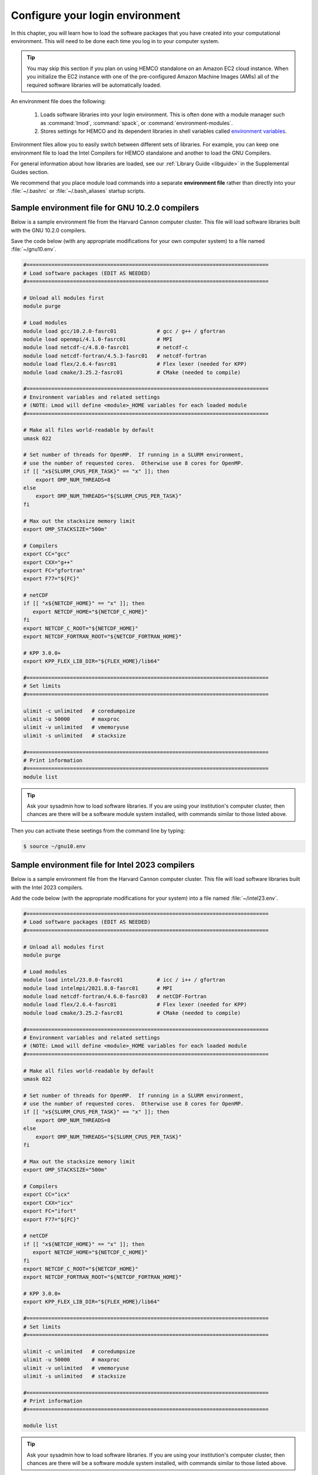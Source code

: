 .. _hco-sa-login:

################################
Configure your login environment
################################

In this chapter, you will learn how to load the software packages that
you have created into your computational environment.  This will need
to be done each time you log in to your computer system.

.. tip::

   You may skip this section if you plan on using HEMCO standalone on
   an Amazon EC2 cloud instance.  When you initialize the EC2 instance
   with one of the pre-configured Amazon Machine Images (AMIs) all of
   the required software libraries will be automatically loaded.

An environment file does the following:

  1. Loads software libraries into your login environment.  This is
     often done with a module manager such as :command:`lmod`,
     :command:`spack`, or  :command:`environment-modules`.

  2. Stores settings for HEMCO and its dependent libraries in
     shell variables called `environment variables
     <https://www.networkworld.com/article/3215965/all-you-need-to-know-about-unix-environment-variables.html>`_.

Environment files allow you to easily switch between different sets of
libraries.  For example, you can keep one environment file to load the
Intel Compilers for HEMCO standalone and another to load
the GNU Compilers.

For general information about how libraries are loaded, see our
:ref:`Library Guide <libguide>` in the Supplemental Guides section.

We recommend that you place module load commands into a separate
**environment file**  rather than directly into your :file:`~/.bashrc`
or :file:`~/.bash_aliases` startup scripts.

.. _hco-sa-login-gnu:

================================================
Sample environment file for GNU 10.2.0 compilers
================================================

Below is a sample environment file from the Harvard Cannon computer
cluster.  This file will load software libraries built with the GNU
10.2.0 compilers.

Save the code below (with any appropriate modifications for your own
computer system) to a file named :file:`~/gnu10.env`.

.. code-block:: bash

   #==============================================================================
   # Load software packages (EDIT AS NEEDED)
   #==============================================================================

   # Unload all modules first
   module purge

   # Load modules
   module load gcc/10.2.0-fasrc01             # gcc / g++ / gfortran
   module load openmpi/4.1.0-fasrc01          # MPI
   module load netcdf-c/4.8.0-fasrc01         # netcdf-c
   module load netcdf-fortran/4.5.3-fasrc01   # netcdf-fortran
   module load flex/2.6.4-fasrc01             # Flex lexer (needed for KPP)
   module load cmake/3.25.2-fasrc01           # CMake (needed to compile)

   #==============================================================================
   # Environment variables and related settings
   # (NOTE: Lmod will define <module>_HOME variables for each loaded module
   #==============================================================================

   # Make all files world-readable by default
   umask 022

   # Set number of threads for OpenMP.  If running in a SLURM environment,
   # use the number of requested cores.  Otherwise use 8 cores for OpenMP.
   if [[ "x${SLURM_CPUS_PER_TASK}" == "x" ]]; then
       export OMP_NUM_THREADS=8
   else
       export OMP_NUM_THREADS="${SLURM_CPUS_PER_TASK}"
   fi

   # Max out the stacksize memory limit
   export OMP_STACKSIZE="500m"

   # Compilers
   export CC="gcc"
   export CXX="g++"
   export FC="gfortran"
   export F77="${FC}"

   # netCDF
   if [[ "x${NETCDF_HOME}" == "x" ]]; then
      export NETCDF_HOME="${NETCDF_C_HOME}"
   fi
   export NETCDF_C_ROOT="${NETCDF_HOME}"
   export NETCDF_FORTRAN_ROOT="${NETCDF_FORTRAN_HOME}"

   # KPP 3.0.0+
   export KPP_FLEX_LIB_DIR="${FLEX_HOME}/lib64"

   #==============================================================================
   # Set limits
   #==============================================================================

   ulimit -c unlimited   # coredumpsize
   ulimit -u 50000       # maxproc
   ulimit -v unlimited   # vmemoryuse
   ulimit -s unlimited   # stacksize

   #==============================================================================
   # Print information
   #==============================================================================
   module list

.. tip::

   Ask your sysadmin how to load software libraries.  If you are using
   your institution's computer cluster, then chances are there will
   be a software module system installed, with commands similar to
   those listed above.

Then you can activate these seetings from the command line by typing:

.. code-block:: console

   $ source ~/gnu10.env

.. _hco-sa-login-intel:

================================================
Sample environment file for Intel 2023 compilers
================================================

Below is a sample environment file from the Harvard Cannon computer
cluster.  This file will load software libraries built with the Intel
2023 compilers.

Add the code below (with the appropriate modifications for your
system) into a file named :file:`~/intel23.env`.

.. code-block:: bash

   #==============================================================================
   # Load software packages (EDIT AS NEEDED)
   #==============================================================================

   # Unload all modules first
   module purge

   # Load modules
   module load intel/23.0.0-fasrc01           # icc / i++ / gfortran
   module load intelmpi/2021.8.0-fasrc01      # MPI
   module load netcdf-fortran/4.6.0-fasrc03   # netCDF-Fortran
   module load flex/2.6.4-fasrc01             # Flex lexer (needed for KPP)
   module load cmake/3.25.2-fasrc01           # CMake (needed to compile)

   #==============================================================================
   # Environment variables and related settings
   # (NOTE: Lmod will define <module>_HOME variables for each loaded module
   #==============================================================================

   # Make all files world-readable by default
   umask 022

   # Set number of threads for OpenMP.  If running in a SLURM environment,
   # use the number of requested cores.  Otherwise use 8 cores for OpenMP.
   if [[ "x${SLURM_CPUS_PER_TASK}" == "x" ]]; then
       export OMP_NUM_THREADS=8
   else
       export OMP_NUM_THREADS="${SLURM_CPUS_PER_TASK}"
   fi

   # Max out the stacksize memory limit
   export OMP_STACKSIZE="500m"

   # Compilers
   export CC="icx"
   export CXX="icx"
   export FC="ifort"
   export F77="${FC}"

   # netCDF
   if [[ "x${NETCDF_HOME}" == "x" ]]; then
      export NETCDF_HOME="${NETCDF_C_HOME}"
   fi
   export NETCDF_C_ROOT="${NETCDF_HOME}"
   export NETCDF_FORTRAN_ROOT="${NETCDF_FORTRAN_HOME}"

   # KPP 3.0.0+
   export KPP_FLEX_LIB_DIR="${FLEX_HOME}/lib64"

   #==============================================================================
   # Set limits
   #==============================================================================

   ulimit -c unlimited   # coredumpsize
   ulimit -u 50000       # maxproc
   ulimit -v unlimited   # vmemoryuse
   ulimit -s unlimited   # stacksize

   #==============================================================================
   # Print information
   #==============================================================================

   module list

.. tip::

   Ask your sysadmin how to load software libraries.  If you
   are using your institution's computer cluster, then chances
   are there will be a software module system installed, with
   commands similar to those listed above.

Then you can activate these seetings from the command line by typing:

.. code-block:: console

   $ source intel23.env

.. tip::

   Keep a separate environment file for each combination of
   modules that you will load.

.. _hco-sa-envvar-compilers:

=======================================
Set environment variables for compilers
=======================================

Add the following environment variables to your environment file to
specify the compilers that you wish to use:

.. table:: Environment variables that specify the choice of compiler
   :align: center

   +---------------+------------------+--------------------+-----------------+
   | Variable      | Specifies the:   | GNU name           | Intel name      |
   +===============+==================+====================+=================+
   | :envvar:`CC`  | C compiler       | :envvar:`gcc`      | :envvar:`icx`   |
   +---------------+------------------+--------------------+-----------------+
   | :envvar:`CXX` | C++ compiler     | :envvar:`g++`      | :envvar:`icx`   |
   +---------------+------------------+--------------------+-----------------+
   | :envvar:`FC`  | Fortran compiler | :envvar:`gfortran` | :envvar:`ifort` |
   +---------------+------------------+--------------------+-----------------+

These environment variables should be defined in your
:ref:`environment file <hco-sa-login>`.

.. note::

   HEMCOc only requires the Fortran compiler.  But you will
   also need the C and C++ compilers if you plan to build other
   software packages or :ref:`install libraries manually <spackguide>`.

   Also, older Intel compiler versions used :envvar:`icc` as the name
   for the C compiler and :envvar:`icpc` as the name of the C++ compiler.
   These names have been deprecated in Intel 2023 and will be removed
   from future Intel compiler releases.

.. _hco-sa-envvar-parallel:

=============================================
Set environment variables for parallelization
=============================================

The HEMCO standalone` uses `OpenMP parallelization
<Parallelizing_GEOS-Chem>`_, which is an implementation of
shared-memory (aka serial) parallelization.

.. important::

   OpenMP-parallelized programs cannot execute on more than 1
   computational node.  Most modern computational nodes typically
   contain  between 16 and 64 cores. Therefore, HEMCO standalone
   simulations will not be able to take advantage of more cores than
   these.

Add the following environment variables to your environment file to
control the OpenMP parallelization settings:

.. option:: OMP_NUM_THREADS

   The :envvar:`OMP_NUM_THREADS` environment variable sets the number of
   computational cores (aka threads) to use.

   For example, the command below will tell HEMCO standalone to use 8
   cores within parallel sections of code:

   .. code:: console

      $ export OMP_NUM_THREADS=8

.. option:: OMP_STACKSIZE

   In order to use HEMCO standalone with `OpenMP
   parallelization <Parallelizing_GEOS-Chem>`_, you must request the
   maximum amount of stack memory in your login environment. (The
   stack memory is where local automatic variables and temporary
   :envvar:`!$OMP PRIVATE` variables will be created.) Add the
   following lines to your system startup file and to your GEOS-Chem
   run scripts:

   .. code-block:: bash

      ulimit -s unlimited
      export OMP_STACKSIZE=500m

   The :command:`ulimit -s unlimited` will tell the bash shell to use the
   maximum amount of stack memory that is available.

   The environment variable :envvar:`OMP_STACKSIZE` must also be set to a very
   large number. In this example, we are nominally requesting 500 MB of
   memory. But in practice, this will tell the GNU Fortran compiler to use
   the maximum amount of stack memory available on your system. The value
   **500m** is a good round number that is larger than the amount of stack
   memory on most computer clusters, but you can increase this if you wish.

.. _errors_caused_by_incorrect_settings:

=======================================
Fix errors caused by incorrect settings
=======================================

Be on the lookout for these errors:

  #. If :option:`OMP_NUM_THREADS` is set to 1, then your
     HEMCO standalone simulation will execute using only
     one computational core.  This will make your simulation take much
     longer than is necessary.

  #. If :option:`OMP_STACKSIZE` environment variable is not included
     in your environment file (or if it is set to a very low value),
     you might encounter a **segmentation fault**.  In this case,
     the HEMCO standalone "thinks" that it does not have
     enough memory to perform the simulation, even though sufficient
     memory may be present.
